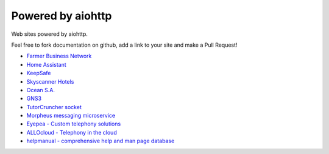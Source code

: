 .. _aiohttp-powered-by:

Powered by aiohttp
==================

Web sites powered by aiohttp.

Feel free to fork documentation on github, add a link to your site and
make a Pull Request!

* `Farmer Business Network <https://www.farmersbusinessnetwork.com>`_
* `Home Assistant <https://home-assistant.io>`_
* `KeepSafe <https://www.getkeepsafe.com/>`_
* `Skyscanner Hotels <https://www.skyscanner.net/hotels>`_
* `Ocean S.A. <https://ocean.io/>`_
* `GNS3 <http://gns3.com>`_
* `TutorCruncher socket <https://tutorcruncher.com/features/tutorcruncher-socket/>`_
* `Morpheus messaging microservice <https://github.com/tutorcruncher/morpheus>`_
* `Eyepea - Custom telephony solutions <http://www.eyepea.eu>`_
* `ALLOcloud - Telephony in the cloud <https://www.allocloud.com>`_
* `helpmanual - comprehensive help and man page database <https://helpmanual.io/>`_

